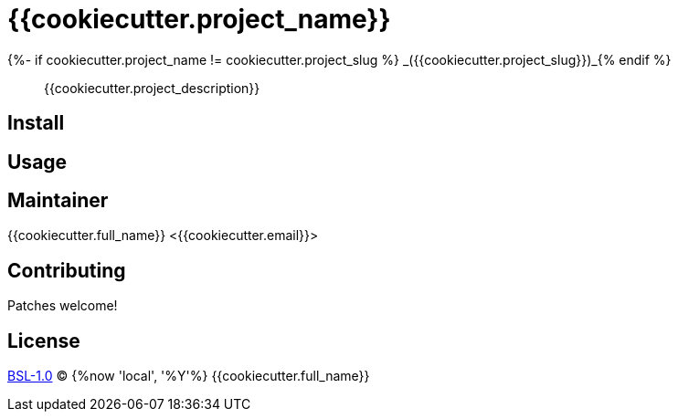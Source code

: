 = {{cookiecutter.project_name}}
{%- if cookiecutter.project_name != cookiecutter.project_slug %} _({{cookiecutter.project_slug}})_{% endif %}

____
{{cookiecutter.project_description}}
____

== Install

== Usage

== Maintainer
{{cookiecutter.full_name}} <{{cookiecutter.email}}>

== Contributing
Patches welcome!

== License
link:LICENSE[BSL-1.0] (C) {%now 'local', '%Y'%} {{cookiecutter.full_name}}
